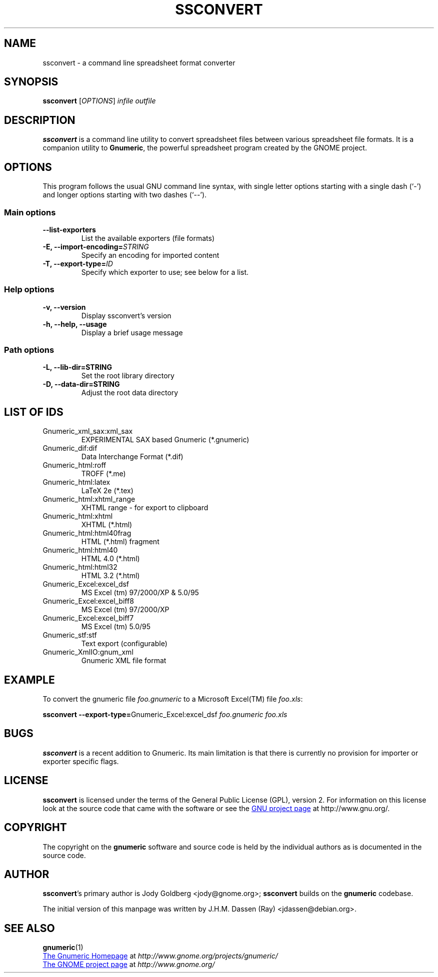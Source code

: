 .TH SSCONVERT 1 "September 27, 2003" gnumeric "GNOME"
.SH NAME
ssconvert \- a command line spreadsheet format converter

.SH SYNOPSIS
\fBssconvert\fR [\fIOPTIONS\fR] \fIinfile\fR \fIoutfile\fR

.SH DESCRIPTION
\fBssconvert\fR is a command line utility to convert spreadsheet files
between various spreadsheet file formats. It is a companion utility to
\fBGnumeric\fR, the powerful spreadsheet program created by the GNOME
project.

.\".SH RETURN VALUE
.\".SH EXIT STATUS
.SH OPTIONS
This program follows the usual GNU command line syntax, with single
letter options starting with a single dash (`-') and longer options
starting with two dashes (`--').

.SS "Main options"
.TP
.B \-\-list\-exporters
List the available exporters (file formats)
.TP
.B \-E, \-\-import\-encoding=\fISTRING\fR
Specify an encoding for imported content
.TP
.B \-T, \-\-export\-type=\fIID\fR
Specify which exporter to use; see below for a list.

.SS "Help options"
.TP
.B \-v, \-\-version
Display ssconvert's version
.TP
.B \-h, \-\-help, \-\-usage
Display a brief usage message

.SS "Path options"
.TP
.B \-L, \-\-lib\-dir=STRING
Set the root library directory
.TP
.B \-D, \-\-data\-dir=STRING
Adjust the root data directory

.SH LIST OF IDS
.TP
Gnumeric_xml_sax:xml_sax   
EXPERIMENTAL SAX based Gnumeric (*.gnumeric)
.TP
Gnumeric_dif:dif           
Data Interchange Format (*.dif)
.TP
Gnumeric_html:roff         
TROFF (*.me)
.TP
Gnumeric_html:latex        
LaTeX 2e (*.tex)
.TP
Gnumeric_html:xhtml_range  
XHTML range - for export to clipboard
.TP
Gnumeric_html:xhtml        
XHTML (*.html)
.TP
Gnumeric_html:html40frag   
HTML (*.html) fragment
.TP
Gnumeric_html:html40       
HTML 4.0 (*.html)
.TP
Gnumeric_html:html32       
HTML 3.2 (*.html)
.TP
Gnumeric_Excel:excel_dsf   
MS Excel (tm) 97/2000/XP & 5.0/95
.TP
Gnumeric_Excel:excel_biff8 
MS Excel (tm) 97/2000/XP
.TP
Gnumeric_Excel:excel_biff7 
MS Excel (tm) 5.0/95
.TP
Gnumeric_stf:stf           
Text export (configurable)
.TP
Gnumeric_XmlIO:gnum_xml    
Gnumeric XML file format

.\".SH USAGE
.SH EXAMPLE
To convert the gnumeric file \fIfoo.gnumeric\fR to a Microsoft Excel(TM) file
\fIfoo.xls\fR:
.PP
\fBssconvert\fR \fB\-\-export\-type=\fRGnumeric_Excel:excel_dsf\fR \fIfoo.gnumeric\fR \fIfoo.xls\fR
.PP

.\".SH ENVIRONMENT
.\".SH DIAGNOSTICS
.\".SH SECURITY
.\".SH CONFORMING TO
.\".SH NOTES
.SH BUGS

\fBssconvert\fR is a recent addition to Gnumeric. Its main limitation is
that there is currently no provision for importer or exporter specific flags.

.SH LICENSE

\fBssconvert\fR is licensed under the terms of the General Public
License (GPL), version 2. For information on this license look at the
source code that came with the software or see the 
.UR http://www.gnu.org
GNU project page
.UE
at http://www.gnu.org/.

.SH COPYRIGHT

The copyright on the \fBgnumeric\fR software and source code is held
by the individual authors as is documented in the source code.

.SH AUTHOR

\fBssconvert\fR's primary author is Jody Goldberg <jody@gnome.org>; 
\fBssconvert\fR builds on the \fBgnumeric\fR codebase.

The initial version of this manpage was written by J.H.M. Dassen (Ray)
<jdassen@debian.org>.

.SH SEE ALSO
\fBgnumeric\fR(1)

.UR http://www.gnome.org/projects/gnumeric/
The Gnumeric Homepage
.UE
at \fIhttp://www.gnome.org/projects/gnumeric/\fR

.UR http://www.gnome.org/
The GNOME project page
.UE
at \fI http://www.gnome.org/\fR
